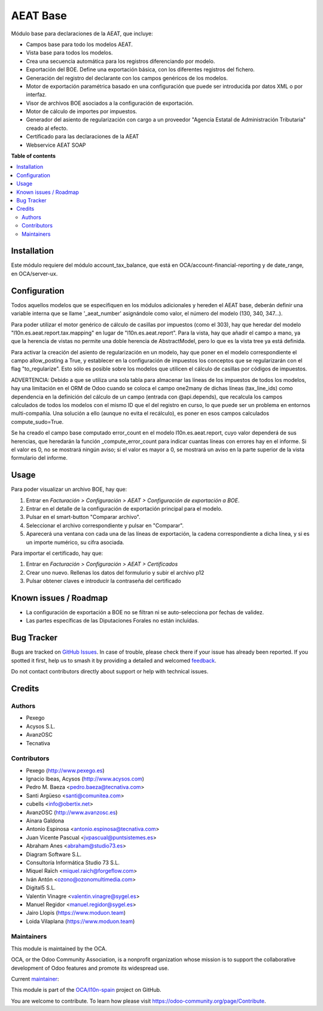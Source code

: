 =========
AEAT Base
=========

.. 
   !!!!!!!!!!!!!!!!!!!!!!!!!!!!!!!!!!!!!!!!!!!!!!!!!!!!
   !! This file is generated by oca-gen-addon-readme !!
   !! changes will be overwritten.                   !!
   !!!!!!!!!!!!!!!!!!!!!!!!!!!!!!!!!!!!!!!!!!!!!!!!!!!!
   !! source digest: sha256:a6111cabbc720810c79eb618c42c34b9c826734a1af1fc66c27ccf30fe6e5691
   !!!!!!!!!!!!!!!!!!!!!!!!!!!!!!!!!!!!!!!!!!!!!!!!!!!!

.. |badge1| image:: https://img.shields.io/badge/maturity-Mature-brightgreen.png
    :target: https://odoo-community.org/page/development-status
    :alt: Mature
.. |badge2| image:: https://img.shields.io/badge/licence-AGPL--3-blue.png
    :target: http://www.gnu.org/licenses/agpl-3.0-standalone.html
    :alt: License: AGPL-3
.. |badge3| image:: https://img.shields.io/badge/github-OCA%2Fl10n--spain-lightgray.png?logo=github
    :target: https://github.com/OCA/l10n-spain/tree/17.0/l10n_es_aeat
    :alt: OCA/l10n-spain
.. |badge4| image:: https://img.shields.io/badge/weblate-Translate%20me-F47D42.png
    :target: https://translation.odoo-community.org/projects/l10n-spain-17-0/l10n-spain-17-0-l10n_es_aeat
    :alt: Translate me on Weblate
.. |badge5| image:: https://img.shields.io/badge/runboat-Try%20me-875A7B.png
    :target: https://runboat.odoo-community.org/builds?repo=OCA/l10n-spain&target_branch=17.0
    :alt: Try me on Runboat

|badge1| |badge2| |badge3| |badge4| |badge5|

Módulo base para declaraciones de la AEAT, que incluye:

- Campos base para todo los modelos AEAT.
- Vista base para todos los modelos.
- Crea una secuencia automática para los registros diferenciando por
  modelo.
- Exportación del BOE. Define una exportación básica, con los diferentes
  registros del fichero.
- Generación del registro del declarante con los campos genéricos de los
  modelos.
- Motor de exportación paramétrica basado en una configuración que puede
  ser introducida por datos XML o por interfaz.
- Visor de archivos BOE asociados a la configuración de exportación.
- Motor de cálculo de importes por impuestos.
- Generador del asiento de regularización con cargo a un proveedor
  "Agencia Estatal de Administración Tributaria" creado al efecto.
- Certificado para las declaraciones de la AEAT
- Webservice AEAT SOAP

**Table of contents**

.. contents::
   :local:

Installation
============

Este módulo requiere del módulo account_tax_balance, que está en
OCA/account-financial-reporting y de date_range, en OCA/server-ux.

Configuration
=============

Todos aquellos modelos que se especifiquen en los módulos adicionales y
hereden el AEAT base, deberán definir una variable interna que se llame
'\_aeat_number' asignándole como valor, el número del modelo (130, 340,
347...).

Para poder utilizar el motor genérico de cálculo de casillas por
impuestos (como el 303), hay que heredar del modelo
"l10n.es.aeat.report.tax.mapping" en lugar de "l10n.es.aeat.report".
Para la vista, hay que añadir el campo a mano, ya que la herencia de
vistas no permite una doble herencia de AbstractModel, pero lo que es la
vista tree ya está definida.

Para activar la creación del asiento de regularización en un modelo, hay
que poner en el modelo correspondiente el campo allow_posting a True, y
establecer en la configuración de impuestos los conceptos que se
regularizarán con el flag "to_regularize". Esto sólo es posible sobre
los modelos que utilicen el cálculo de casillas por códigos de
impuestos.

ADVERTENCIA: Debido a que se utiliza una sola tabla para almacenar las
líneas de los impuestos de todos los modelos, hay una limitación en el
ORM de Odoo cuando se coloca el campo one2many de dichas líneas
(tax_line_ids) como dependencia en la definición del cálculo de un campo
(entrada con @api.depends), que recalcula los campos calculados de todos
los modelos con el mismo ID que el del registro en curso, lo que puede
ser un problema en entornos multi-compañía. Una solución a ello (aunque
no evita el recálculo), es poner en esos campos calculados
compute_sudo=True.

Se ha creado el campo base computado error_count en el modelo
l10n.es.aeat.report, cuyo valor dependerá de sus herencias, que
heredarán la función \_compute_error_count para indicar cuantas líneas
con errores hay en el informe. Si el valor es 0, no se mostrará ningún
aviso; si el valor es mayor a 0, se mostrará un aviso en la parte
superior de la vista formulario del informe.

Usage
=====

Para poder visualizar un archivo BOE, hay que:

1. Entrar en *Facturación > Configuración > AEAT > Configuración de
   exportación a BOE*.
2. Entrar en el detalle de la configuración de exportación principal
   para el modelo.
3. Pulsar en el smart-button "Comparar archivo".
4. Seleccionar el archivo correspondiente y pulsar en "Comparar".
5. Aparecerá una ventana con cada una de las líneas de exportación, la
   cadena correspondiente a dicha línea, y si es un importe numérico, su
   cifra asociada.

Para importar el certificado, hay que:

1. Entrar en *Facturación > Configuración > AEAT > Certificados*
2. Crear uno nuevo. Rellenas los datos del formulurio y subir el archivo
   p12
3. Pulsar obtener claves e introducir la contraseña del certificado

Known issues / Roadmap
======================

- La configuración de exportación a BOE no se filtran ni se
  auto-selecciona por fechas de validez.
- Las partes específicas de las Diputaciones Forales no están incluidas.

Bug Tracker
===========

Bugs are tracked on `GitHub Issues <https://github.com/OCA/l10n-spain/issues>`_.
In case of trouble, please check there if your issue has already been reported.
If you spotted it first, help us to smash it by providing a detailed and welcomed
`feedback <https://github.com/OCA/l10n-spain/issues/new?body=module:%20l10n_es_aeat%0Aversion:%2017.0%0A%0A**Steps%20to%20reproduce**%0A-%20...%0A%0A**Current%20behavior**%0A%0A**Expected%20behavior**>`_.

Do not contact contributors directly about support or help with technical issues.

Credits
=======

Authors
-------

* Pexego
* Acysos S.L.
* AvanzOSC
* Tecnativa

Contributors
------------

- Pexego (http://www.pexego.es)
- Ignacio Ibeas, Acysos (http://www.acysos.com)
- Pedro M. Baeza <pedro.baeza@tecnativa.com>
- Santi Argüeso <santi@comunitea.com>
- cubells <info@obertix.net>
- AvanzOSC (http://www.avanzosc.es)
- Ainara Galdona
- Antonio Espinosa <antonio.espinosa@tecnativa.com>
- Juan Vicente Pascual <jvpascual@puntsistemes.es>
- Abraham Anes <abraham@studio73.es>
- Diagram Software S.L.
- Consultoría Informática Studio 73 S.L.
- Miquel Raïch <miquel.raich@forgeflow.com>
- Iván Antón <ozono@ozonomultimedia.com>
- Digital5 S.L.
- Valentin Vinagre <valentin.vinagre@sygel.es>
- Manuel Regidor <manuel.regidor@sygel.es>
- Jairo Llopis (https://www.moduon.team)
- Loida Vilaplana (https://www.moduon.team)

Maintainers
-----------

This module is maintained by the OCA.

.. image:: https://odoo-community.org/logo.png
   :alt: Odoo Community Association
   :target: https://odoo-community.org

OCA, or the Odoo Community Association, is a nonprofit organization whose
mission is to support the collaborative development of Odoo features and
promote its widespread use.

.. |maintainer-pedrobaeza| image:: https://github.com/pedrobaeza.png?size=40px
    :target: https://github.com/pedrobaeza
    :alt: pedrobaeza

Current `maintainer <https://odoo-community.org/page/maintainer-role>`__:

|maintainer-pedrobaeza| 

This module is part of the `OCA/l10n-spain <https://github.com/OCA/l10n-spain/tree/17.0/l10n_es_aeat>`_ project on GitHub.

You are welcome to contribute. To learn how please visit https://odoo-community.org/page/Contribute.
